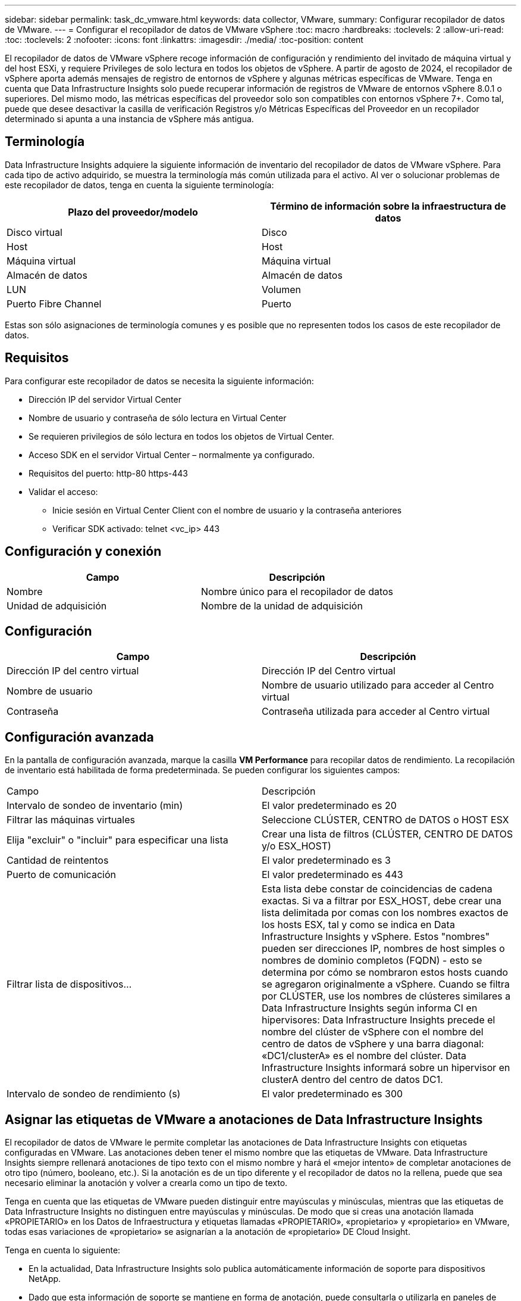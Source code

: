 ---
sidebar: sidebar 
permalink: task_dc_vmware.html 
keywords: data collector, VMware, 
summary: Configurar recopilador de datos de VMware. 
---
= Configurar el recopilador de datos de VMware vSphere
:toc: macro
:hardbreaks:
:toclevels: 2
:allow-uri-read: 
:toc: 
:toclevels: 2
:nofooter: 
:icons: font
:linkattrs: 
:imagesdir: ./media/
:toc-position: content


[role="lead"]
El recopilador de datos de VMware vSphere recoge información de configuración y rendimiento del invitado de máquina virtual y del host ESXi, y requiere Privileges de solo lectura en todos los objetos de vSphere. A partir de agosto de 2024, el recopilador de vSphere aporta además mensajes de registro de entornos de vSphere y algunas métricas específicas de VMware. Tenga en cuenta que Data Infrastructure Insights solo puede recuperar información de registros de VMware de entornos vSphere 8.0.1 o superiores. Del mismo modo, las métricas específicas del proveedor solo son compatibles con entornos vSphere 7+. Como tal, puede que desee desactivar la casilla de verificación Registros y/o Métricas Específicas del Proveedor en un recopilador determinado si apunta a una instancia de vSphere más antigua.



== Terminología

Data Infrastructure Insights adquiere la siguiente información de inventario del recopilador de datos de VMware vSphere. Para cada tipo de activo adquirido, se muestra la terminología más común utilizada para el activo. Al ver o solucionar problemas de este recopilador de datos, tenga en cuenta la siguiente terminología:

[cols="2*"]
|===
| Plazo del proveedor/modelo | Término de información sobre la infraestructura de datos 


| Disco virtual | Disco 


| Host | Host 


| Máquina virtual | Máquina virtual 


| Almacén de datos | Almacén de datos 


| LUN | Volumen 


| Puerto Fibre Channel | Puerto 
|===
Estas son sólo asignaciones de terminología comunes y es posible que no representen todos los casos de este recopilador de datos.



== Requisitos

Para configurar este recopilador de datos se necesita la siguiente información:

* Dirección IP del servidor Virtual Center
* Nombre de usuario y contraseña de sólo lectura en Virtual Center
* Se requieren privilegios de sólo lectura en todos los objetos de Virtual Center.
* Acceso SDK en el servidor Virtual Center – normalmente ya configurado.
* Requisitos del puerto: http-80 https-443
* Validar el acceso:
+
** Inicie sesión en Virtual Center Client con el nombre de usuario y la contraseña anteriores
** Verificar SDK activado: telnet <vc_ip> 443






== Configuración y conexión

[cols="2*"]
|===
| Campo | Descripción 


| Nombre | Nombre único para el recopilador de datos 


| Unidad de adquisición | Nombre de la unidad de adquisición 
|===


== Configuración

[cols="2*"]
|===
| Campo | Descripción 


| Dirección IP del centro virtual | Dirección IP del Centro virtual 


| Nombre de usuario | Nombre de usuario utilizado para acceder al Centro virtual 


| Contraseña | Contraseña utilizada para acceder al Centro virtual 
|===


== Configuración avanzada

En la pantalla de configuración avanzada, marque la casilla *VM Performance* para recopilar datos de rendimiento. La recopilación de inventario está habilitada de forma predeterminada. Se pueden configurar los siguientes campos:

[cols="2*"]
|===


| Campo | Descripción 


| Intervalo de sondeo de inventario (min) | El valor predeterminado es 20 


| Filtrar las máquinas virtuales | Seleccione CLÚSTER, CENTRO de DATOS o HOST ESX 


| Elija "excluir" o "incluir" para especificar una lista | Crear una lista de filtros (CLÚSTER, CENTRO DE DATOS y/o ESX_HOST) 


| Cantidad de reintentos | El valor predeterminado es 3 


| Puerto de comunicación | El valor predeterminado es 443 


| Filtrar lista de dispositivos... | Esta lista debe constar de coincidencias de cadena exactas. Si va a filtrar por ESX_HOST, debe crear una lista delimitada por comas con los nombres exactos de los hosts ESX, tal y como se indica en Data Infrastructure Insights y vSphere. Estos "nombres" pueden ser direcciones IP, nombres de host simples o nombres de dominio completos (FQDN) - esto se determina por cómo se nombraron estos hosts cuando se agregaron originalmente a vSphere. Cuando se filtra por CLÚSTER, use los nombres de clústeres similares a Data Infrastructure Insights según informa CI en hipervisores: Data Infrastructure Insights precede el nombre del clúster de vSphere con el nombre del centro de datos de vSphere y una barra diagonal: «DC1/clusterA» es el nombre del clúster. Data Infrastructure Insights informará sobre un hipervisor en clusterA dentro del centro de datos DC1. 


| Intervalo de sondeo de rendimiento (s) | El valor predeterminado es 300 
|===


== Asignar las etiquetas de VMware a anotaciones de Data Infrastructure Insights

El recopilador de datos de VMware le permite completar las anotaciones de Data Infrastructure Insights con etiquetas configuradas en VMware. Las anotaciones deben tener el mismo nombre que las etiquetas de VMware. Data Infrastructure Insights siempre rellenará anotaciones de tipo texto con el mismo nombre y hará el «mejor intento» de completar anotaciones de otro tipo (número, booleano, etc.). Si la anotación es de un tipo diferente y el recopilador de datos no la rellena, puede que sea necesario eliminar la anotación y volver a crearla como un tipo de texto.

Tenga en cuenta que las etiquetas de VMware pueden distinguir entre mayúsculas y minúsculas, mientras que las etiquetas de Data Infrastructure Insights no distinguen entre mayúsculas y minúsculas. De modo que si creas una anotación llamada «PROPIETARIO» en los Datos de Infraestructura y etiquetas llamadas «PROPIETARIO», «propietario» y «propietario» en VMware, todas esas variaciones de «propietario» se asignarían a la anotación de «propietario» DE Cloud Insight.

Tenga en cuenta lo siguiente:

* En la actualidad, Data Infrastructure Insights solo publica automáticamente información de soporte para dispositivos NetApp.
* Dado que esta información de soporte se mantiene en forma de anotación, puede consultarla o utilizarla en paneles de control.
* Si un usuario sobrescribe o vacía el valor de la anotación, el valor se vuelve a rellenar automáticamente cuando Data Infrastructure Insights actualiza las anotaciones, lo que hace una vez al día.




== Resolución de problemas

Algunas cosas para intentar si tiene problemas con este recopilador de datos:



=== Inventario

[cols="2*"]
|===
| Problema: | Pruebe lo siguiente: 


| Error: La lista de inclusión para filtrar las máquinas virtuales no puede estar vacía | Si se ha seleccionado incluir lista, indique nombres válidos de centro de datos, clúster o host para filtrar las VM 


| Error: No se ha podido crear una instancia de una conexión a VirtualCenter en IP | Posibles soluciones: * Verificar credenciales y dirección IP introducidos. * Intente comunicarse con Virtual Center mediante VMware Infrastructure Client. * Intente comunicarse con Virtual Center mediante el explorador de objetos administrados (por ejemplo, MOB). 


| Error: VirtualCenter en IP tiene un certificado no conforme que JVM requiere | Soluciones posibles: * Recomendado: Vuelva a generar el certificado para Virtual Center utilizando una clave RSA más fuerte (por ejemplo, de 1024 bits). * No recomendado: Modifique la configuración de JVM java.security para aprovechar la restricción jdk.certpath.disabledAlgoritms para permitir la clave RSA de 512 bits. Consulte las notas de la versión de JDK 7 Update 40 en "http://www.oracle.com/technetwork/java/javase/7u40-relnotes-2004172.html"[] 
|===
Puede encontrar información adicional en link:concept_requesting_support.html["Soporte técnico"] o en la link:reference_data_collector_support_matrix.html["Matriz de compatibilidad de recopilador de datos"].

